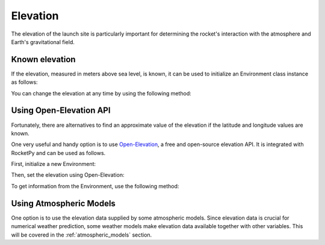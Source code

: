 Elevation
=========

The elevation of the launch site is particularly important for
determining the rocket's interaction with the atmosphere and Earth's gravitational field.

Known elevation
---------------

If the elevation, measured in meters above sea level, is known, it can be used
to initialize an Environment class instance as follows:

.. jupyter-execute::

    from rocketpy import Environment
    
    env = Environment(elevation=110)

You can change the elevation at any time by using the following method:

.. jupyter-execute::

    env.set_elevation(120)

Using Open-Elevation API
------------------------

Fortunately, there are alternatives to find an approximate value of the
elevation if the latitude and longitude values are known.

One very useful and handy option is to use
`Open-Elevation <https://open-elevation.com/>`_, a free and open-source
elevation API.
It is integrated with RocketPy and can be used as follows.

First, initialize a new Environment:

.. jupyter-execute::

    env = Environment(
        date=(2019, 2, 10, 18),
        latitude=-21.960641,
        longitude=-47.482122
    )

Then, set the elevation using Open-Elevation:

.. jupyter-execute::

    env.set_elevation("Open-Elevation")

To get information from the Environment, use the following method:

.. jupyter-execute::

    env.prints.launch_site_details()


Using Atmospheric Models
------------------------

One option is to use the elevation data supplied by some atmospheric models.
Since elevation data is crucial for numerical weather prediction, some weather
models make elevation data available together with other variables.
This will be covered in the :ref:`atmospheric_models` section.

